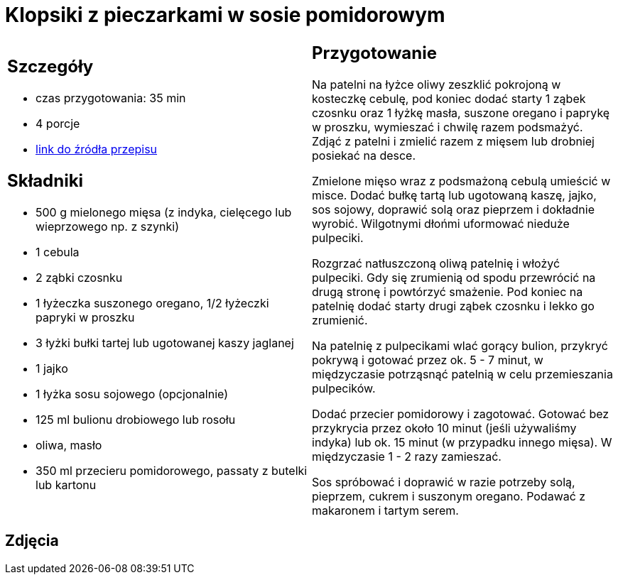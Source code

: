 = Klopsiki z pieczarkami w sosie pomidorowym

[cols=".<a,.<a"]
[frame=none]
[grid=none]
|===
|
== Szczegóły
* czas przygotowania: 35 min
* 4 porcje
* https://www.kwestiasmaku.com/przepis/pulpeciki-w-sosie-pomidorowym[link do źródła przepisu]

== Składniki
* 500 g mielonego mięsa (z indyka, cielęcego lub wieprzowego np. z szynki)
* 1 cebula
* 2 ząbki czosnku
* 1 łyżeczka suszonego oregano, 1/2 łyżeczki papryki w proszku
* 3 łyżki bułki tartej lub ugotowanej kaszy jaglanej
* 1 jajko
* 1 łyżka sosu sojowego (opcjonalnie)
* 125 ml bulionu drobiowego lub rosołu
* oliwa, masło
* 350 ml przecieru pomidorowego, passaty z butelki lub kartonu

|
== Przygotowanie
Na patelni na łyżce oliwy zeszklić pokrojoną w kosteczkę cebulę, pod koniec dodać starty 1 ząbek czosnku oraz 1 łyżkę masła, suszone oregano i paprykę w proszku, wymieszać i chwilę razem podsmażyć. Zdjąć z patelni i zmielić razem z mięsem lub drobniej posiekać na desce.

Zmielone mięso wraz z podsmażoną cebulą umieścić w misce. Dodać bułkę tartą lub ugotowaną kaszę, jajko, sos sojowy, doprawić solą oraz pieprzem i dokładnie wyrobić. Wilgotnymi dłońmi uformować nieduże pulpeciki.

Rozgrzać natłuszczoną oliwą patelnię i włożyć pulpeciki. Gdy się zrumienią od spodu przewrócić na drugą stronę i powtórzyć smażenie. Pod koniec na patelnię dodać starty drugi ząbek czosnku i lekko go zrumienić.

Na patelnię z pulpecikami wlać gorący bulion, przykryć pokrywą i gotować przez ok. 5 - 7 minut, w międzyczasie potrząsnąć patelnią w celu przemieszania pulpecików.

Dodać przecier pomidorowy i zagotować. Gotować bez przykrycia przez około 10 minut (jeśli używaliśmy indyka) lub ok. 15 minut (w przypadku innego mięsa). W międzyczasie 1 - 2 razy zamieszać.

Sos spróbować i doprawić w razie potrzeby solą, pieprzem, cukrem i suszonym oregano. Podawać z makaronem i tartym serem.

|===

[.text-center]
== Zdjęcia
